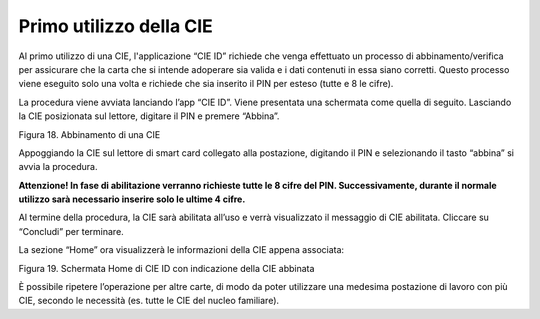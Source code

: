 Primo utilizzo della CIE
========================

Al primo utilizzo di una CIE, l'applicazione “CIE ID” richiede che venga effettuato un
processo di abbinamento/verifica per assicurare che la carta che si intende adoperare sia valida e i dati
contenuti in essa siano corretti. Questo processo viene eseguito solo
una volta e richiede che sia inserito il PIN per esteso (tutte e 8 le cifre).

La procedura viene avviata lanciando l’app “CIE ID”. Viene presentata
una schermata come quella di seguito. Lasciando la CIE posizionata sul
lettore, digitare il PIN e premere “Abbina”.

|image17|

Figura 18. Abbinamento di una CIE

Appoggiando la CIE sul lettore di smart card collegato alla postazione,
digitando il PIN e selezionando il tasto “abbina” si avvia la procedura.

|WARNING| **Attenzione! In fase di
abilitazione verranno richieste tutte le 8 cifre del PIN.
Successivamente, durante il normale utilizzo sarà necessario inserire
solo le ultime 4 cifre.**

Al termine della procedura, la CIE sarà
abilitata all’uso e verrà visualizzato il messaggio di CIE abilitata.
Cliccare su “Concludi” per terminare.

La sezione “Home” ora visualizzerà le informazioni della CIE appena
associata:

|image18|

Figura 19. Schermata Home di CIE ID con indicazione della CIE abbinata

È possibile ripetere l’operazione per altre carte,
di modo da poter utilizzare una medesima postazione di lavoro con più
CIE, secondo le necessità (es. tutte le CIE del nucleo familiare).

.. |image17| image:: _img/image18.png
   :width: 4.93126in
   :height: 4.46596in
.. |WARNING| image:: _img/image19.png
   :width: 0.36458in
   :height: 0.3125in
.. |image18| image:: _img/image20.png
   :width: 4.12264in
   :height: 4.18417in
